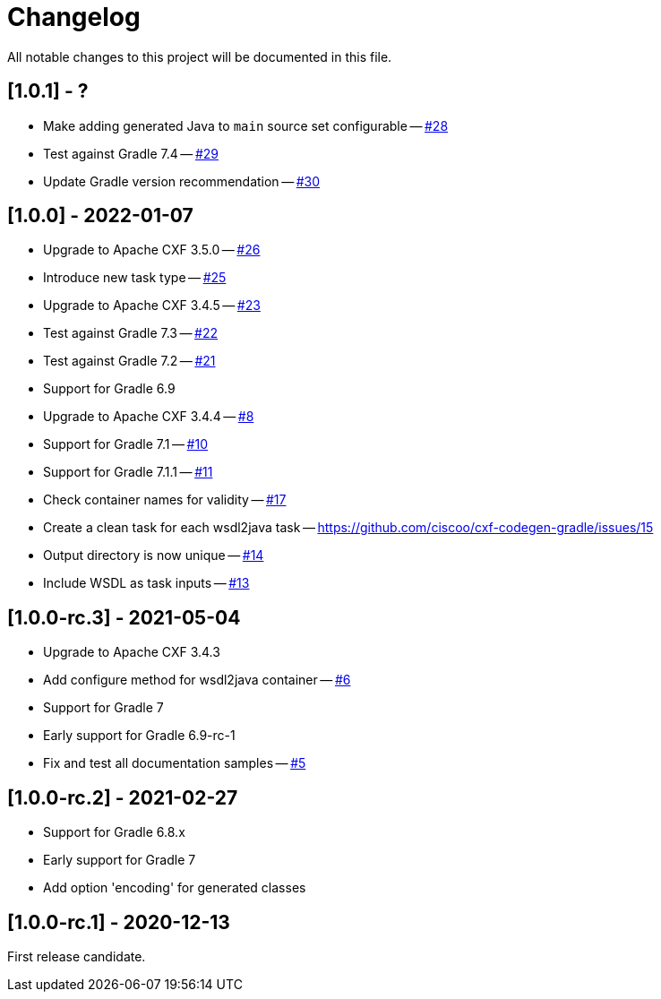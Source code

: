 = Changelog

All notable changes to this project will be documented in this file.

== [1.0.1] - ?

- Make adding generated Java to `main` source set configurable -- https://github.com/ciscoo/cxf-codegen-gradle/issues/28[#28]
- Test against Gradle 7.4 -- https://github.com/ciscoo/cxf-codegen-gradle/issues/29[#29]
- Update Gradle version recommendation -- https://github.com/ciscoo/cxf-codegen-gradle/issues/30[#30]

== [1.0.0] - 2022-01-07

- Upgrade to Apache CXF 3.5.0 -- https://github.com/ciscoo/cxf-codegen-gradle/issues/26[#26]
- Introduce new task type -- https://github.com/ciscoo/cxf-codegen-gradle/issues/25[#25]
- Upgrade to Apache CXF 3.4.5 -- https://github.com/ciscoo/cxf-codegen-gradle/issues/23[#23]
- Test against Gradle 7.3 -- https://github.com/ciscoo/cxf-codegen-gradle/issues/22[#22]
- Test against Gradle 7.2 -- https://github.com/ciscoo/cxf-codegen-gradle/issues/21[#21]
- Support for Gradle 6.9
- Upgrade to Apache CXF 3.4.4 -- https://github.com/ciscoo/cxf-codegen-gradle/issues/8[#8]
- Support for Gradle 7.1 -- https://github.com/ciscoo/cxf-codegen-gradle/issues/10[#10]
- Support for Gradle 7.1.1 -- https://github.com/ciscoo/cxf-codegen-gradle/issues/10[#11]
- Check container names for validity -- https://github.com/ciscoo/cxf-codegen-gradle/issues/17[#17]
- Create a clean task for each wsdl2java task -- https://github.com/ciscoo/cxf-codegen-gradle/issues/15
- Output directory is now unique -- https://github.com/ciscoo/cxf-codegen-gradle/issues/14[#14]
- Include WSDL as task inputs -- https://github.com/ciscoo/cxf-codegen-gradle/issues/13[#13]

== [1.0.0-rc.3] - 2021-05-04

- Upgrade to Apache CXF 3.4.3
- Add configure method for wsdl2java container -- https://github.com/ciscoo/cxf-codegen-gradle/issues/6[#6]
- Support for Gradle 7
- Early support for Gradle 6.9-rc-1
- Fix and test all documentation samples -- https://github.com/ciscoo/cxf-codegen-gradle/issues/5[#5]

== [1.0.0-rc.2] - 2021-02-27

* Support for Gradle 6.8.x
* Early support for Gradle 7
* Add option 'encoding' for generated classes

== [1.0.0-rc.1] - 2020-12-13

First release candidate.
